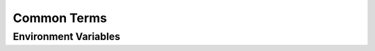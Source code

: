############
Common Terms
############

*********************
Environment Variables
*********************

.. envvar:: ACE_ROOT

    Root of the ACE source tree or installation prefix being used.

.. envvar:: DDS_ROOT

    Root of the OpenDDS source tree or installation prefix being used.

.. envvar:: TAO_ROOT

    Root of the TAO source tree or installation prefix being used.
